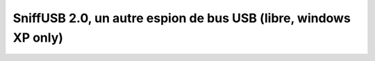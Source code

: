 ﻿
=================================================================
SniffUSB 2.0, un autre espion de bus USB (libre, windows XP only)
=================================================================

.. seealso:: http://www.pcausa.com/Utilities/UsbSnoop/default.htm


